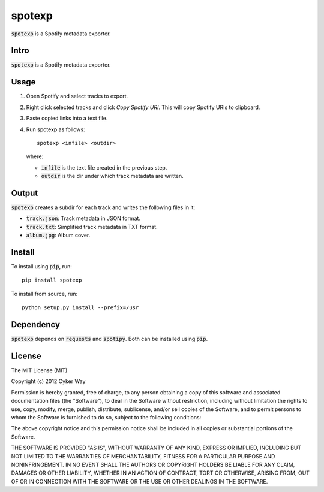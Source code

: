 ================================================
spotexp
================================================

.. default-role:: code

`spotexp` is a Spotify metadata exporter.

Intro
================================================

`spotexp` is a Spotify metadata exporter.

Usage
================================================

1.  Open Spotify and select tracks to export.

2.  Right click selected tracks and click *Copy Spotify URI*. This will copy
    Spotify URIs to clipboard.

3.  Paste copied links into a text file.

4.  Run spotexp as follows:

    ::

        spotexp <infile> <outdir>

    where:

    -   `infile` is the text file created in the previous step.

    -   `outdir` is the dir under which track metadata are written.

Output
================================================

`spotexp` creates a subdir for each track and writes the following files in it:

-   `track.json`: Track metadata in JSON format.

-   `track.txt`: Simplified track metadata in TXT format.

-   `album.jpg`: Album cover.

Install
================================================

To install using `pip`, run:

::

    pip install spotexp

To install from source, run:

::

    python setup.py install --prefix=/usr

Dependency
================================================

`spotexp` depends on `requests` and `spotipy`. Both can be installed using
`pip`.

License
================================================

The MIT License (MIT)

Copyright (c) 2012 Cyker Way

Permission is hereby granted, free of charge, to any person obtaining a copy of
this software and associated documentation files (the "Software"), to deal in
the Software without restriction, including without limitation the rights to
use, copy, modify, merge, publish, distribute, sublicense, and/or sell copies of
the Software, and to permit persons to whom the Software is furnished to do so,
subject to the following conditions:

The above copyright notice and this permission notice shall be included in all
copies or substantial portions of the Software.

THE SOFTWARE IS PROVIDED "AS IS", WITHOUT WARRANTY OF ANY KIND, EXPRESS OR
IMPLIED, INCLUDING BUT NOT LIMITED TO THE WARRANTIES OF MERCHANTABILITY, FITNESS
FOR A PARTICULAR PURPOSE AND NONINFRINGEMENT. IN NO EVENT SHALL THE AUTHORS OR
COPYRIGHT HOLDERS BE LIABLE FOR ANY CLAIM, DAMAGES OR OTHER LIABILITY, WHETHER
IN AN ACTION OF CONTRACT, TORT OR OTHERWISE, ARISING FROM, OUT OF OR IN
CONNECTION WITH THE SOFTWARE OR THE USE OR OTHER DEALINGS IN THE SOFTWARE.

